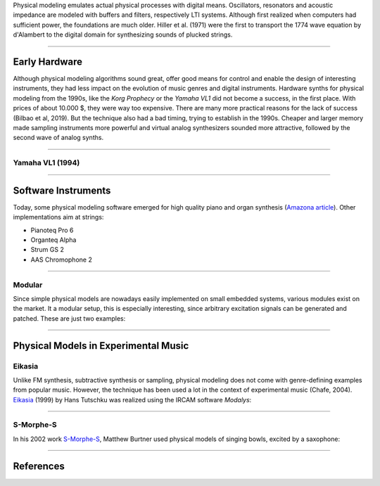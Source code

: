 .. title: Physical Modeling: Introduction
.. slug: physical-modeling-introduction
.. date: 2020-06-05 08:37:44 UTC
.. tags:
.. category: _sound_synthesis:physical
.. link:
.. description:
.. type: text
.. has_math: true
.. priority: 1

Physical modeling emulates actual physical processes with digital means.
Oscillators, resonators and acoustic impedance are modeled with buffers and filters, respectively
LTI systems.
Although first realized when computers had sufficient power, the foundations are much older.
Hiller et al. (1971) were the first to transport the 1774 wave equation by d'Alambert to the digital
domain for synthesizing sounds of plucked strings.


-----

Early Hardware
--------------

Although physical modeling algorithms sound great, offer good means for control and enable the design
of interesting instruments, they had less impact on the evolution of  music genres
and digital instruments.
Hardware synths for physical modeling from the 1990s, like the *Korg Prophecy* or the
*Yamaha VL1* did not become a success, in the first place.
With prices of about 10.000 $, they were way too expensive.
There are many more practical reasons for the lack of success (Bilbao et al, 2019).
But the technique also had a bad timing, trying to establish in the 1990s.
Cheaper and larger memory made sampling instruments more powerful and virtual analog synthesizers
sounded more attractive, followed by the second wave of analog synths.

-----

Yamaha VL1 (1994)
=================

.. youtube:: OYWxCrz3vmQ


-----

Software Instruments
--------------------

Today, some physical modeling software emerged for high quality piano and organ synthesis
(`Amazona article <https://www.amazona.de/die-besten-physical-modeling-synthesizer-und-plugins/>`_).
Other implementations aim at strings:

- Pianoteq Pro 6
- Organteq Alpha
- Strum GS 2
- AAS Chromophone 2


-----

Modular
=======

Since simple physical models are nowadays easily implemented on small embedded systems, various modules exist on the market.
It a modular setup, this is especially interesting, since arbitrary excitation signals can be generated and patched. These are just two examples:


.. figure:: /images/Sound_Synthesis/physical_modeling/mysteron.jpg
 :width: 400

.. figure:: /images/Sound_Synthesis/physical_modeling/rings.jpg
 :width: 400


-----

Physical Models in Experimental Music
-------------------------------------

Eikasia
=======

Unlike FM synthesis, subtractive synthesis or sampling, physical modeling
does not come with genre-defining examples from popular music.
However, the technique has been used a lot in the context of experimental music (Chafe, 2004).
`Eikasia <https://tutschku.com/eikasia-post/>`_ (1999) by Hans Tutschku was realized using the IRCAM software *Modalys*:


.. youtube:: Rz_gKP6h61I

-----

S-Morphe-S
==========

In his 2002 work `S-Morphe-S  <https://ccrma.stanford.edu/~mburtner/listening.html#MetaColo>`_,
Matthew Burtner used physical models of singing bowls, excited by a saxophone:


.. youtube:: 3MptMGqGCJo

----


References
----------

.. publication_list:: bibtex/physical_modeling.bib
	   :style: unsrt
